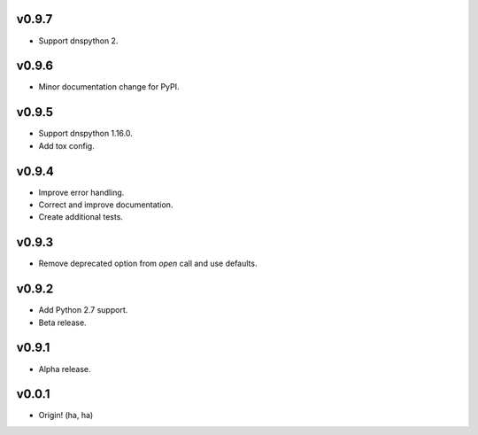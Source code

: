 v0.9.7
------
- Support dnspython 2.

v0.9.6
------
- Minor documentation change for PyPI.

v0.9.5
------
- Support dnspython 1.16.0.
- Add tox config.

v0.9.4
------
- Improve error handling.
- Correct and improve documentation.
- Create additional tests.

v0.9.3
------
- Remove deprecated option from `open` call and use defaults.

v0.9.2
------
- Add Python 2.7 support.
- Beta release.

v0.9.1
------
- Alpha release.

v0.0.1
------
- Origin! (ha, ha)
